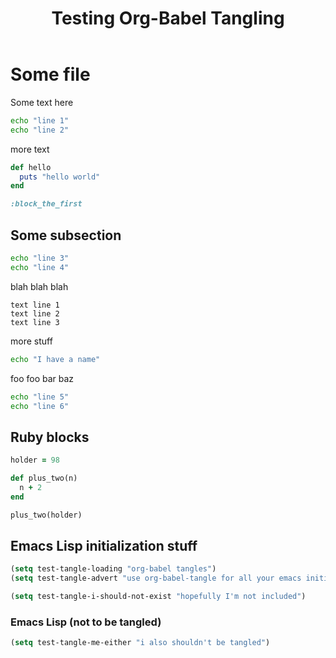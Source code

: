 #+OPTIONS: toc:2 ^:nil
#+TITLE: Testing Org-Babel Tangling

* Some file

Some text here

#+BEGIN_SRC sh
echo "line 1"
echo "line 2"
#+END_SRC

more text

#+srcname: ruby-no-session
#+begin_src ruby 
  def hello
    puts "hello world"
  end
#+end_src


#+srcname: first-ruby-block
#+begin_src ruby :session special
:block_the_first
#+end_src


** Some subsection

#+BEGIN_SRC sh
echo "line 3"
echo "line 4"
#+END_SRC

blah blah blah

#+BEGIN_EXAMPLE
text line 1
text line 2
text line 3
#+END_EXAMPLE

more stuff

#+srcname: i-have-a-name
#+begin_src sh 
echo "I have a name"
#+end_src


foo foo bar baz

#+BEGIN_SRC sh
echo "line 5"
echo "line 6"
#+END_SRC


** Ruby blocks

#+srcname: another-ruby-block
#+begin_src ruby :session special
holder = 98
#+end_src


#+srcname: ruby-plus-2
#+begin_src ruby :session special
def plus_two(n)
  n + 2
end
#+end_src

#+srcname: final-ruby
#+begin_src ruby :session special
plus_two(holder)
#+end_src


** Emacs Lisp initialization stuff

#+srcname: lets-set-some-variables()
#+begin_src emacs-lisp 
  (setq test-tangle-loading "org-babel tangles")
  (setq test-tangle-advert "use org-babel-tangle for all your emacs initialization files!!")
#+end_src

#+srcname: i-shouldnt-be-tangled
#+begin_src emacs-lisp :tangle no
  (setq test-tangle-i-should-not-exist "hopefully I'm not included")
#+end_src

*** Emacs Lisp (not to be tangled)
    :PROPERTIES:
    :tangle:   no
    :END:

#+srcname: i-also-shouldnt-be-tangled
#+begin_src emacs-lisp 
  (setq test-tangle-me-either "i also shouldn't be tangled")
#+end_src
